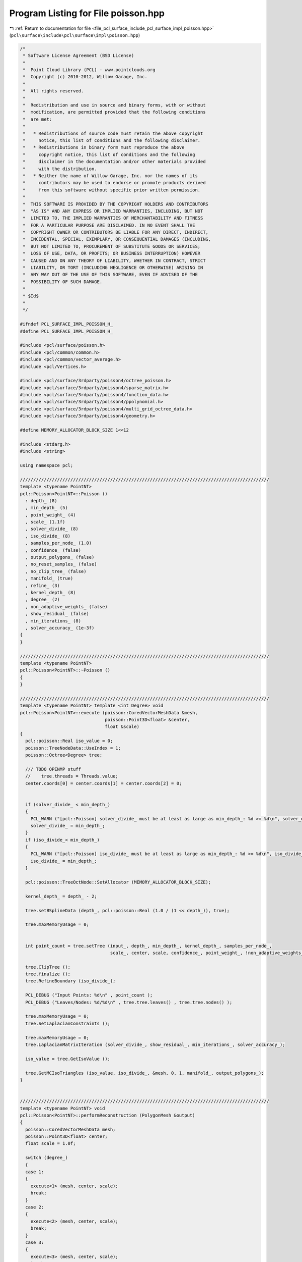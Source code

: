 
.. _program_listing_file_pcl_surface_include_pcl_surface_impl_poisson.hpp:

Program Listing for File poisson.hpp
====================================

|exhale_lsh| :ref:`Return to documentation for file <file_pcl_surface_include_pcl_surface_impl_poisson.hpp>` (``pcl\surface\include\pcl\surface\impl\poisson.hpp``)

.. |exhale_lsh| unicode:: U+021B0 .. UPWARDS ARROW WITH TIP LEFTWARDS

.. code-block:: cpp

   /*
    * Software License Agreement (BSD License)
    *
    *  Point Cloud Library (PCL) - www.pointclouds.org
    *  Copyright (c) 2010-2012, Willow Garage, Inc.
    *
    *  All rights reserved.
    *
    *  Redistribution and use in source and binary forms, with or without
    *  modification, are permitted provided that the following conditions
    *  are met:
    *
    *   * Redistributions of source code must retain the above copyright
    *     notice, this list of conditions and the following disclaimer.
    *   * Redistributions in binary form must reproduce the above
    *     copyright notice, this list of conditions and the following
    *     disclaimer in the documentation and/or other materials provided
    *     with the distribution.
    *   * Neither the name of Willow Garage, Inc. nor the names of its
    *     contributors may be used to endorse or promote products derived
    *     from this software without specific prior written permission.
    *
    *  THIS SOFTWARE IS PROVIDED BY THE COPYRIGHT HOLDERS AND CONTRIBUTORS
    *  "AS IS" AND ANY EXPRESS OR IMPLIED WARRANTIES, INCLUDING, BUT NOT
    *  LIMITED TO, THE IMPLIED WARRANTIES OF MERCHANTABILITY AND FITNESS
    *  FOR A PARTICULAR PURPOSE ARE DISCLAIMED. IN NO EVENT SHALL THE
    *  COPYRIGHT OWNER OR CONTRIBUTORS BE LIABLE FOR ANY DIRECT, INDIRECT,
    *  INCIDENTAL, SPECIAL, EXEMPLARY, OR CONSEQUENTIAL DAMAGES (INCLUDING,
    *  BUT NOT LIMITED TO, PROCUREMENT OF SUBSTITUTE GOODS OR SERVICES;
    *  LOSS OF USE, DATA, OR PROFITS; OR BUSINESS INTERRUPTION) HOWEVER
    *  CAUSED AND ON ANY THEORY OF LIABILITY, WHETHER IN CONTRACT, STRICT
    *  LIABILITY, OR TORT (INCLUDING NEGLIGENCE OR OTHERWISE) ARISING IN
    *  ANY WAY OUT OF THE USE OF THIS SOFTWARE, EVEN IF ADVISED OF THE
    *  POSSIBILITY OF SUCH DAMAGE.
    *
    * $Id$
    *
    */
   
   #ifndef PCL_SURFACE_IMPL_POISSON_H_
   #define PCL_SURFACE_IMPL_POISSON_H_
   
   #include <pcl/surface/poisson.h>
   #include <pcl/common/common.h>
   #include <pcl/common/vector_average.h>
   #include <pcl/Vertices.h>
   
   #include <pcl/surface/3rdparty/poisson4/octree_poisson.h>
   #include <pcl/surface/3rdparty/poisson4/sparse_matrix.h>
   #include <pcl/surface/3rdparty/poisson4/function_data.h>
   #include <pcl/surface/3rdparty/poisson4/ppolynomial.h>
   #include <pcl/surface/3rdparty/poisson4/multi_grid_octree_data.h>
   #include <pcl/surface/3rdparty/poisson4/geometry.h>
   
   #define MEMORY_ALLOCATOR_BLOCK_SIZE 1<<12
   
   #include <stdarg.h>
   #include <string>
   
   using namespace pcl;
   
   //////////////////////////////////////////////////////////////////////////////////////////////
   template <typename PointNT>
   pcl::Poisson<PointNT>::Poisson ()
     : depth_ (8)
     , min_depth_ (5)
     , point_weight_ (4)
     , scale_ (1.1f)
     , solver_divide_ (8)
     , iso_divide_ (8)
     , samples_per_node_ (1.0)
     , confidence_ (false)
     , output_polygons_ (false)
     , no_reset_samples_ (false)
     , no_clip_tree_ (false)
     , manifold_ (true)
     , refine_ (3)
     , kernel_depth_ (8)
     , degree_ (2)
     , non_adaptive_weights_ (false)
     , show_residual_ (false)
     , min_iterations_ (8)
     , solver_accuracy_ (1e-3f)
   {
   }
   
   //////////////////////////////////////////////////////////////////////////////////////////////
   template <typename PointNT>
   pcl::Poisson<PointNT>::~Poisson ()
   {
   }
   
   //////////////////////////////////////////////////////////////////////////////////////////////
   template <typename PointNT> template <int Degree> void
   pcl::Poisson<PointNT>::execute (poisson::CoredVectorMeshData &mesh,
                                   poisson::Point3D<float> &center,
                                   float &scale)
   {
     pcl::poisson::Real iso_value = 0;
     poisson::TreeNodeData::UseIndex = 1;
     poisson::Octree<Degree> tree;
   
     /// TODO OPENMP stuff
     //    tree.threads = Threads.value;
     center.coords[0] = center.coords[1] = center.coords[2] = 0;
   
   
     if (solver_divide_ < min_depth_)
     {
       PCL_WARN ("[pcl::Poisson] solver_divide_ must be at least as large as min_depth_: %d >= %d\n", solver_divide_, min_depth_);
       solver_divide_ = min_depth_;
     }
     if (iso_divide_< min_depth_)
     {
       PCL_WARN ("[pcl::Poisson] iso_divide_ must be at least as large as min_depth_: %d >= %d\n", iso_divide_, min_depth_);
       iso_divide_ = min_depth_;
     }
   
     pcl::poisson::TreeOctNode::SetAllocator (MEMORY_ALLOCATOR_BLOCK_SIZE);
   
     kernel_depth_ = depth_ - 2;
   
     tree.setBSplineData (depth_, pcl::poisson::Real (1.0 / (1 << depth_)), true);
   
     tree.maxMemoryUsage = 0;
   
   
     int point_count = tree.setTree (input_, depth_, min_depth_, kernel_depth_, samples_per_node_,
                                     scale_, center, scale, confidence_, point_weight_, !non_adaptive_weights_);
   
     tree.ClipTree ();
     tree.finalize ();
     tree.RefineBoundary (iso_divide_);
   
     PCL_DEBUG ("Input Points: %d\n" , point_count );
     PCL_DEBUG ("Leaves/Nodes: %d/%d\n" , tree.tree.leaves() , tree.tree.nodes() );
   
     tree.maxMemoryUsage = 0;
     tree.SetLaplacianConstraints ();
   
     tree.maxMemoryUsage = 0;
     tree.LaplacianMatrixIteration (solver_divide_, show_residual_, min_iterations_, solver_accuracy_);
   
     iso_value = tree.GetIsoValue ();
   
     tree.GetMCIsoTriangles (iso_value, iso_divide_, &mesh, 0, 1, manifold_, output_polygons_);
   }
   
   
   //////////////////////////////////////////////////////////////////////////////////////////////
   template <typename PointNT> void
   pcl::Poisson<PointNT>::performReconstruction (PolygonMesh &output)
   {
     poisson::CoredVectorMeshData mesh;
     poisson::Point3D<float> center;
     float scale = 1.0f;
   
     switch (degree_)
     {
     case 1:
     {
       execute<1> (mesh, center, scale);
       break;
     }
     case 2:
     {
       execute<2> (mesh, center, scale);
       break;
     }
     case 3:
     {
       execute<3> (mesh, center, scale);
       break;
     }
     case 4:
     {
       execute<4> (mesh, center, scale);
       break;
     }
     case 5:
     {
       execute<5> (mesh, center, scale);
       break;
     }
     default:
     {
       PCL_ERROR (stderr, "Degree %d not supported\n", degree_);
     }
     }
   
     // Write output PolygonMesh
     pcl::PointCloud<pcl::PointXYZ> cloud;
     cloud.points.resize (int (mesh.outOfCorePointCount () + mesh.inCorePoints.size ()));
     poisson::Point3D<float> p;
     for (int i = 0; i < int (mesh.inCorePoints.size ()); i++)
     {
       p = mesh.inCorePoints[i];
       cloud.points[i].x = p.coords[0]*scale+center.coords[0];
       cloud.points[i].y = p.coords[1]*scale+center.coords[1];
       cloud.points[i].z = p.coords[2]*scale+center.coords[2];
     }
     for (int i = int (mesh.inCorePoints.size ()); i < int (mesh.outOfCorePointCount () + mesh.inCorePoints.size ()); i++)
     {
       mesh.nextOutOfCorePoint (p);
       cloud.points[i].x = p.coords[0]*scale+center.coords[0];
       cloud.points[i].y = p.coords[1]*scale+center.coords[1];
       cloud.points[i].z = p.coords[2]*scale+center.coords[2];
     }
     pcl::toPCLPointCloud2 (cloud, output.cloud);
     output.polygons.resize (mesh.polygonCount ());
   
     // Write faces
     std::vector<poisson::CoredVertexIndex> polygon;
     for (int p_i = 0; p_i < mesh.polygonCount (); p_i++)
     {
       pcl::Vertices v;
       mesh.nextPolygon (polygon);
       v.vertices.resize (polygon.size ());
   
       for (int i = 0; i < static_cast<int> (polygon.size ()); ++i)
         if (polygon[i].inCore )
           v.vertices[i] = polygon[i].idx;
         else
           v.vertices[i] = polygon[i].idx + int (mesh.inCorePoints.size ());
   
       output.polygons[p_i] = v;
     }
   }
   
   //////////////////////////////////////////////////////////////////////////////////////////////
   template <typename PointNT> void
   pcl::Poisson<PointNT>::performReconstruction (pcl::PointCloud<PointNT> &points,
                                                 std::vector<pcl::Vertices> &polygons)
   {
     poisson::CoredVectorMeshData mesh;
     poisson::Point3D<float> center;
     float scale = 1.0f;
   
     switch (degree_)
     {
     case 1:
     {
       execute<1> (mesh, center, scale);
       break;
     }
     case 2:
     {
       execute<2> (mesh, center, scale);
       break;
     }
     case 3:
     {
       execute<3> (mesh, center, scale);
       break;
     }
     case 4:
     {
       execute<4> (mesh, center, scale);
       break;
     }
     case 5:
     {
       execute<5> (mesh, center, scale);
       break;
     }
     default:
     {
       PCL_ERROR (stderr, "Degree %d not supported\n", degree_);
     }
     }
   
     // Write output PolygonMesh
     // Write vertices
     points.resize (int (mesh.outOfCorePointCount () + mesh.inCorePoints.size ()));
     poisson::Point3D<float> p;
     for (int i = 0; i < int(mesh.inCorePoints.size ()); i++)
     {
       p = mesh.inCorePoints[i];
       points.points[i].x = p.coords[0]*scale+center.coords[0];
       points.points[i].y = p.coords[1]*scale+center.coords[1];
       points.points[i].z = p.coords[2]*scale+center.coords[2];
     }
     for (int i = int(mesh.inCorePoints.size()); i < int (mesh.outOfCorePointCount() + mesh.inCorePoints.size ()); i++)
     {
       mesh.nextOutOfCorePoint (p);
       points.points[i].x = p.coords[0]*scale+center.coords[0];
       points.points[i].y = p.coords[1]*scale+center.coords[1];
       points.points[i].z = p.coords[2]*scale+center.coords[2];
     }
   
     polygons.resize (mesh.polygonCount ());
   
     // Write faces
     std::vector<poisson::CoredVertexIndex> polygon;
     for (int p_i = 0; p_i < mesh.polygonCount (); p_i++)
     {
       pcl::Vertices v;
       mesh.nextPolygon (polygon);
       v.vertices.resize (polygon.size ());
   
       for (int i = 0; i < static_cast<int> (polygon.size ()); ++i)
         if (polygon[i].inCore )
           v.vertices[i] = polygon[i].idx;
         else
           v.vertices[i] = polygon[i].idx + int (mesh.inCorePoints.size ());
   
       polygons[p_i] = v;
     }
   }
   
   
   #define PCL_INSTANTIATE_Poisson(T) template class PCL_EXPORTS pcl::Poisson<T>;
   
   #endif    // PCL_SURFACE_IMPL_POISSON_H_
   
